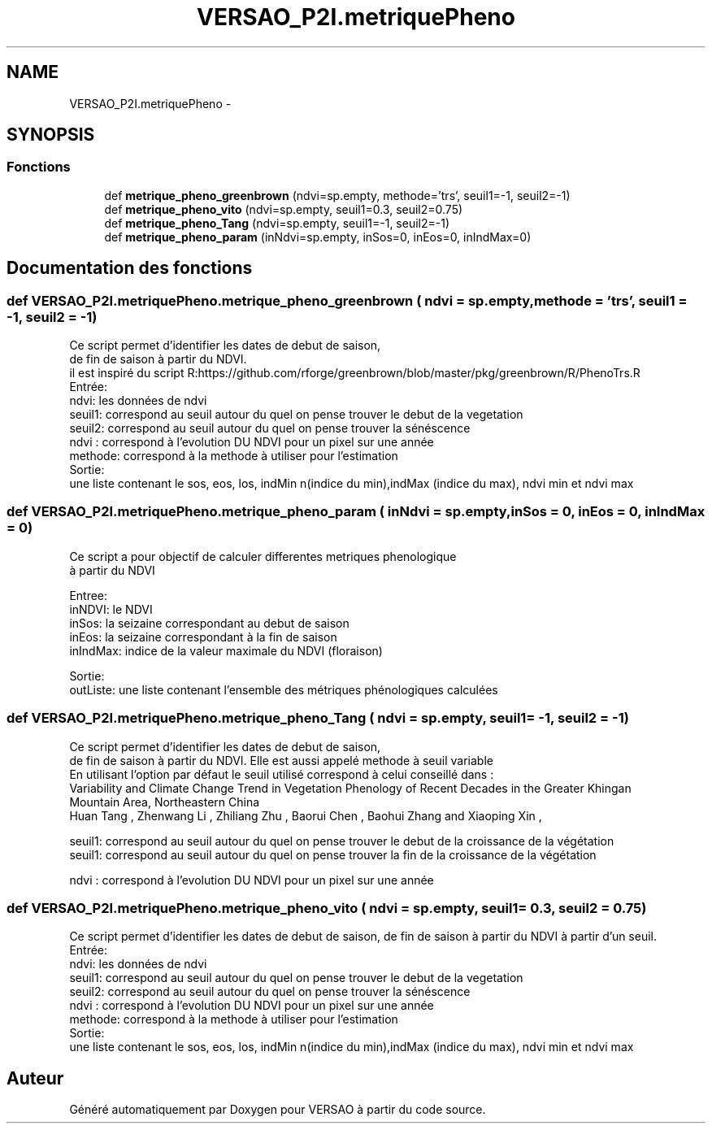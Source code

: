 .TH "VERSAO_P2I.metriquePheno" 3 "Jeudi 30 Juin 2016" "VERSAO" \" -*- nroff -*-
.ad l
.nh
.SH NAME
VERSAO_P2I.metriquePheno \- 
.SH SYNOPSIS
.br
.PP
.SS "Fonctions"

.in +1c
.ti -1c
.RI "def \fBmetrique_pheno_greenbrown\fP (ndvi=sp\&.empty, methode='trs', seuil1=\-1, seuil2=\-1)"
.br
.ti -1c
.RI "def \fBmetrique_pheno_vito\fP (ndvi=sp\&.empty, seuil1=0\&.3, seuil2=0\&.75)"
.br
.ti -1c
.RI "def \fBmetrique_pheno_Tang\fP (ndvi=sp\&.empty, seuil1=\-1, seuil2=\-1)"
.br
.ti -1c
.RI "def \fBmetrique_pheno_param\fP (inNdvi=sp\&.empty, inSos=0, inEos=0, inIndMax=0)"
.br
.in -1c
.SH "Documentation des fonctions"
.PP 
.SS "def VERSAO_P2I\&.metriquePheno\&.metrique_pheno_greenbrown ( ndvi = \fCsp\&.empty\fP,  methode = \fC'trs'\fP,  seuil1 = \fC\-1\fP,  seuil2 = \fC\-1\fP)"

.PP
.nf
Ce script permet d'identifier les dates de debut de saison,
de fin de saison à partir du NDVI.
il est inspiré du script R:https://github.com/rforge/greenbrown/blob/master/pkg/greenbrown/R/PhenoTrs.R
Entrée:
    ndvi: les données de ndvi
    seuil1: correspond au seuil autour du quel on pense trouver le debut de la vegetation
    seuil2: correspond au seuil autour du quel on pense trouver la sénéscence
    ndvi : correspond à l'evolution DU NDVI pour un pixel sur une année
    methode: correspond à la methode à utiliser pour l'estimation
Sortie:
    une liste contenant le sos, eos, los, indMin n(indice du min),indMax (indice du max), ndvi min et ndvi max

.fi
.PP
 
.SS "def VERSAO_P2I\&.metriquePheno\&.metrique_pheno_param ( inNdvi = \fCsp\&.empty\fP,  inSos = \fC0\fP,  inEos = \fC0\fP,  inIndMax = \fC0\fP)"

.PP
.nf
Ce script a pour objectif de calculer differentes metriques phenologique 
à partir du NDVI

Entree:
inNDVI: le NDVI
inSos:  la seizaine correspondant au debut de saison
inEos:  la seizaine correspondant à la fin de saison
inIndMax: indice de la valeur maximale du NDVI (floraison)

Sortie:
outListe: une liste contenant l'ensemble des métriques phénologiques calculées
.fi
.PP
 
.SS "def VERSAO_P2I\&.metriquePheno\&.metrique_pheno_Tang ( ndvi = \fCsp\&.empty\fP,  seuil1 = \fC\-1\fP,  seuil2 = \fC\-1\fP)"

.PP
.nf
Ce script permet d'identifier les dates de debut de saison,
de fin de saison à partir du NDVI. Elle est aussi appelé methode à seuil variable
En utilisant l'option par défaut le seuil utilisé correspond à celui conseillé dans :
Variability and Climate Change Trend in Vegetation Phenology of Recent Decades in the Greater Khingan
Mountain Area, Northeastern China
 Huan Tang , Zhenwang Li , Zhiliang Zhu , Baorui Chen , Baohui Zhang  and Xiaoping Xin ,
 

seuil1: correspond au seuil autour du quel on pense trouver le debut de la croissance de la végétation
seuil1: correspond au seuil autour du quel on pense trouver la fin de la croissance de la végétation

ndvi : correspond à l'evolution DU NDVI pour un pixel sur une année
.fi
.PP
 
.SS "def VERSAO_P2I\&.metriquePheno\&.metrique_pheno_vito ( ndvi = \fCsp\&.empty\fP,  seuil1 = \fC0\&.3\fP,  seuil2 = \fC0\&.75\fP)"

.PP
.nf
Ce script permet d'identifier les dates de debut de saison, de fin de saison à partir du NDVI à partir d'un seuil.
Entrée:
    ndvi: les données de ndvi
    seuil1: correspond au seuil autour du quel on pense trouver le debut de la vegetation
    seuil2: correspond au seuil autour du quel on pense trouver la sénéscence
    ndvi : correspond à l'evolution DU NDVI pour un pixel sur une année
    methode: correspond à la methode à utiliser pour l'estimation
Sortie:
    une liste contenant le sos, eos, los, indMin n(indice du min),indMax (indice du max), ndvi min et ndvi max

.fi
.PP
 
.SH "Auteur"
.PP 
Généré automatiquement par Doxygen pour VERSAO à partir du code source\&.
